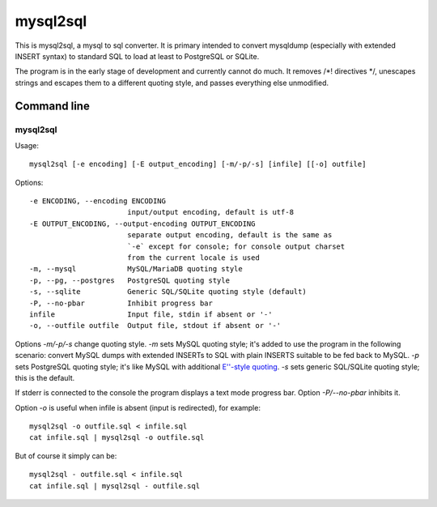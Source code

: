 mysql2sql
=========

This is mysql2sql, a mysql to sql converter. It is primary intended to
convert mysqldump (especially with extended INSERT syntax) to standard
SQL to load at least to PostgreSQL or SQLite.

The program is in the early stage of development and currently cannot do much.
It removes /\*! directives \*/, unescapes strings and escapes them to a
different quoting style, and passes everything else unmodified.


.. highlight:: none

Command line
------------

mysql2sql
~~~~~~~~~

Usage::

    mysql2sql [-e encoding] [-E output_encoding] [-m/-p/-s] [infile] [[-o] outfile]

Options::

    -e ENCODING, --encoding ENCODING
                           input/output encoding, default is utf-8
    -E OUTPUT_ENCODING, --output-encoding OUTPUT_ENCODING
                           separate output encoding, default is the same as
                           `-e` except for console; for console output charset
                           from the current locale is used
    -m, --mysql            MySQL/MariaDB quoting style
    -p, --pg, --postgres   PostgreSQL quoting style
    -s, --sqlite           Generic SQL/SQLite quoting style (default)
    -P, --no-pbar          Inhibit progress bar
    infile                 Input file, stdin if absent or '-'
    -o, --outfile outfile  Output file, stdout if absent or '-'

Options `-m/-p/-s` change quoting style. `-m` sets MySQL quoting style; it's
added to use the program in the following scenario: convert MySQL dumps with
extended INSERTs to SQL with plain INSERTS suitable to be fed back to MySQL.
`-p` sets PostgreSQL quoting style; it's like MySQL with additional `E''-style
quoting
<https://www.postgresql.org/docs/9.1/static/sql-syntax-lexical.html#SQL-SYNTAX-STRINGS-ESCAPE>`_.
`-s` sets generic SQL/SQLite quoting style; this is the default.

If stderr is connected to the console the program displays a text mode progress
bar. Option `-P/--no-pbar` inhibits it.

Option `-o` is useful when infile is absent (input is redirected), for
example::

    mysql2sql -o outfile.sql < infile.sql
    cat infile.sql | mysql2sql -o outfile.sql

But of course it simply can be::

    mysql2sql - outfile.sql < infile.sql
    cat infile.sql | mysql2sql - outfile.sql
